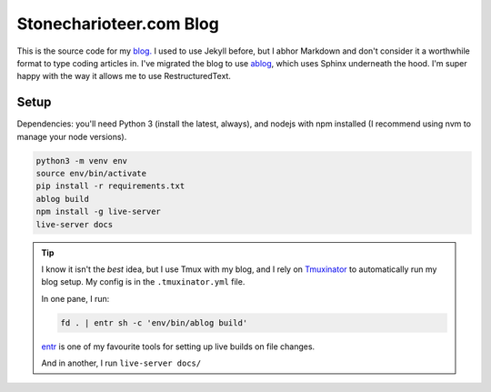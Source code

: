 ============================
Stonecharioteer.com Blog
============================

This is the source code for my `blog. <https://stonecharioteer.com/>`_ I used
to use Jekyll before, but I abhor Markdown and don't consider it a worthwhile
format to type coding articles in. I've migrated the blog to use `ablog
<https://ablog.readthedocs.org>`_, which uses Sphinx underneath the hood. I'm
super happy with the way it allows
me to use RestructuredText.

-------
Setup
-------

Dependencies: you'll need Python 3 (install the latest, always), and nodejs
with npm installed (I recommend using nvm to manage your node versions).

.. code-block:: bash
   
   python3 -m venv env
   source env/bin/activate
   pip install -r requirements.txt
   ablog build
   npm install -g live-server
   live-server docs

.. tip::

   I know it isn't the *best* idea, but I use Tmux with my blog, and I rely on
   `Tmuxinator <https://github.com/tmuxinator/tmuxinator>`_ to automatically
   run my blog setup. My config is in the ``.tmuxinator.yml`` file.

   In one pane, I run:

   .. code-block::
       
       fd . | entr sh -c 'env/bin/ablog build'

   `entr <https://github.com/eradman/entr>`_ is one of my favourite tools for
   setting up live builds on file changes.

   And in another, I run ``live-server docs/``


